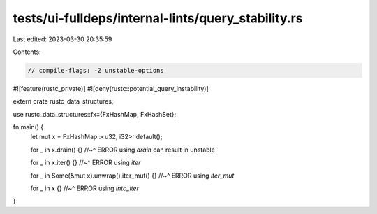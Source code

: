tests/ui-fulldeps/internal-lints/query_stability.rs
===================================================

Last edited: 2023-03-30 20:35:59

Contents:

.. code-block:: rs

    // compile-flags: -Z unstable-options

#![feature(rustc_private)]
#![deny(rustc::potential_query_instability)]

extern crate rustc_data_structures;

use rustc_data_structures::fx::{FxHashMap, FxHashSet};

fn main() {
    let mut x = FxHashMap::<u32, i32>::default();

    for _ in x.drain() {}
    //~^ ERROR using `drain` can result in unstable

    for _ in x.iter() {}
    //~^ ERROR using `iter`

    for _ in Some(&mut x).unwrap().iter_mut() {}
    //~^ ERROR using `iter_mut`

    for _ in x {}
    //~^ ERROR using `into_iter`
}



